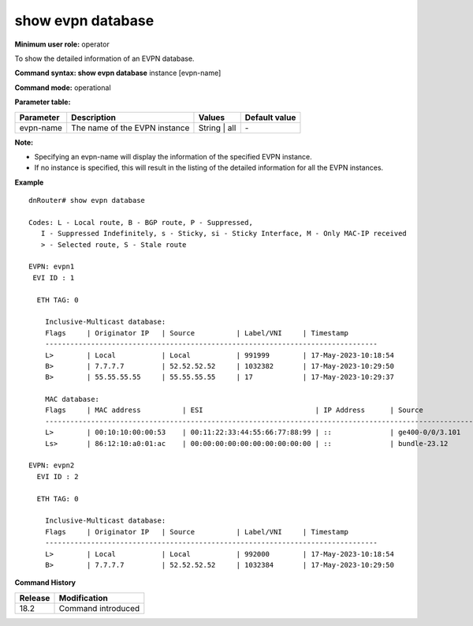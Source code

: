 show evpn database
-------------------

**Minimum user role:** operator

To show the detailed information of an EVPN database.

**Command syntax: show evpn database** instance [evpn-name]

**Command mode:** operational

**Parameter table:**

+--------------------+-----------------------------------------+-------------------+---------------+
| Parameter          | Description                             | Values            | Default value |
+====================+=========================================+===================+===============+
| evpn-name          | The name of the EVPN instance           | String | all      | \-            |
+--------------------+-----------------------------------------+-------------------+---------------+

**Note:**

- Specifying an evpn-name  will display the information of the specified EVPN instance.

- If no instance is specified, this will result in the listing of the detailed information for all the EVPN instances.


**Example**
::

    dnRouter# show evpn database

    Codes: L - Local route, B - BGP route, P - Suppressed,
       I - Suppressed Indefinitely, s - Sticky, si - Sticky Interface, M - Only MAC-IP received
       > - Selected route, S - Stale route

    EVPN: evpn1
     EVI ID : 1

      ETH TAG: 0

        Inclusive-Multicast database:
        Flags     | Originator IP   | Source          | Label/VNI     | Timestamp
        --------------------------------------------------------------------------------
        L>        | Local           | Local           | 991999        | 17-May-2023-10:18:54
        B>        | 7.7.7.7         | 52.52.52.52     | 1032382       | 17-May-2023-10:29:50
        B>        | 55.55.55.55     | 55.55.55.55     | 17            | 17-May-2023-10:29:37

        MAC database:
        Flags     | MAC address          | ESI                           | IP Address      | Source               | Label/VNI     | Timestamp
        --------------------------------------------------------------------------------------------------------------------------------------------
        L>        | 00:10:10:00:00:53    | 00:11:22:33:44:55:66:77:88:99 | ::              | ge400-0/0/3.101      | 107468        | 17-May-2023-10:21:25
        Ls>       | 86:12:10:a0:01:ac    | 00:00:00:00:00:00:00:00:00:00 | ::              | bundle-23.12         | 234876        | 16-Jun-2023-12:23:43

    EVPN: evpn2
      EVI ID : 2

      ETH TAG: 0

        Inclusive-Multicast database:
        Flags     | Originator IP   | Source          | Label/VNI     | Timestamp
        --------------------------------------------------------------------------------
        L>        | Local           | Local           | 992000        | 17-May-2023-10:18:54
        B>        | 7.7.7.7         | 52.52.52.52     | 1032384       | 17-May-2023-10:29:50
         

.. **Help line:** show the database information of the EVPN instances

**Command History**

+---------+-------------------------------------+
| Release | Modification                        |
+=========+=====================================+
| 18.2    | Command introduced                  |
+---------+-------------------------------------+